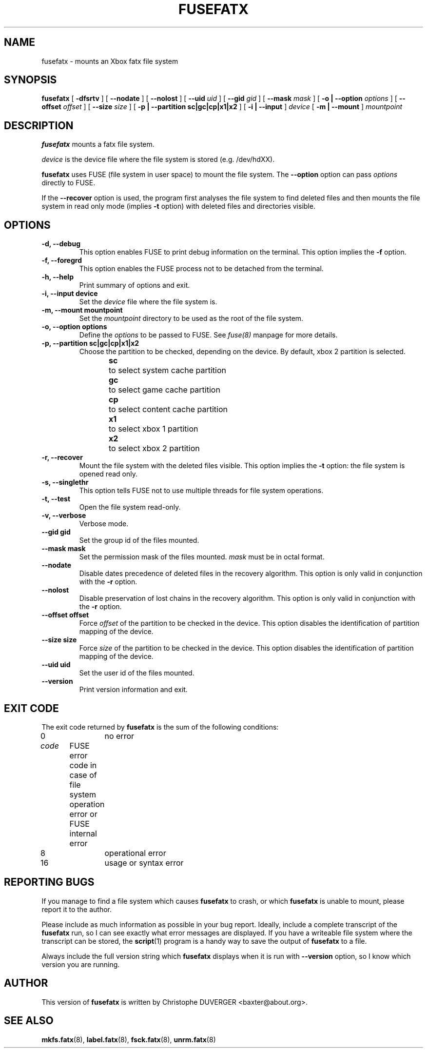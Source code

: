 .\" -*- nroff -*-
.\" Copyright 2013, 2014 by Christophe Duverger.  All Rights Reserved.
.\" This file may be copied under the terms of the GNU Public License.
.\" 
.TH FUSEFATX 8 "January  2014"
.SH NAME
fusefatx \- mounts an Xbox fatx file system
.SH SYNOPSIS
.B fusefatx
[
.B \-dfsrtv
]
[
.B \-\-nodate
]
[
.B \-\-nolost
]
[
.B \-\-uid
.I uid
]
[
.B \-\-gid
.I gid
]
[
.B \-\-mask
.I mask
]
[
.B \-o | \-\-option
.I options
]
[
.B \-\-offset
.I offset
]
[
.B \-\-size
.I size
]
[
.B \-p | \-\-partition sc|gc|cp|x1|x2
]
[
.B \-i | \-\-input
]
.I device
[
.B \-m | \-\-mount
]
.I mountpoint
.SH DESCRIPTION
.B fusefatx
mounts a fatx file system.
.PP
.I device
is the device file where the file system is stored (e.g. /dev/hdXX).
.PP
.B fusefatx
uses FUSE (file system in user space) to mount the file system. The
.B \-\-option
option can pass
.I options
directly to FUSE.
.PP
If the
.B \-\-recover
option is used, the program first analyses the file system to find deleted files and then mounts the file system in read only mode (implies
.B \-t
option) with deleted files and directories visible.
.SH OPTIONS
.TP
.B \-d, \-\-debug
This option enables FUSE to print debug information on the terminal. This option implies the
.B \-f
option.
.TP
.B \-f, \-\-foregrd
This option enables the FUSE process not to be detached from the terminal.
.TP
.B \-h, \-\-help
Print summary of options and exit.
.TP
.B \-i, \-\-input device
Set the
.I device
file where the file system is.
.TP
.B \-m, \-\-mount mountpoint
Set the
.I mountpoint
directory to be used as the root of the file system.
.TP
.B \-o, \-\-option options
Define the
.I options
to be passed to FUSE. See
.I fuse(8)
manpage for more details.
.TP
.B \-p, \-\-partition sc|gc|cp|x1|x2
Choose the partition to be checked, depending on the device. By default, xbox 2 partition is selected.
.br
.B sc
\	to select system cache partition
.br
.B gc
\	to select game cache partition
.br
.B cp
\	to select content cache partition
.br
.B x1
\	to select xbox 1 partition
.br
.B x2
\	to select xbox 2 partition
.TP
.B \-r, \-\-recover
Mount the file system with the deleted files visible. This option implies the
.B \-t
option: the file system is opened read only.
.TP
.B \-s, \-\-singlethr
This option tells FUSE not to use multiple threads for file system operations.
.TP
.B \-t, \-\-test
Open the file system read-only.
.TP
.B \-v, \-\-verbose
Verbose mode.
.TP
.B \-\-gid gid
Set the group id of the files mounted.
.TP
.B \-\-mask mask
Set the permission mask of the files mounted.
.I mask
must be in octal format.
.TP
.B \-\-nodate
Disable dates precedence of deleted files in the recovery algorithm. This option is only valid in conjunction with the
.B \-r
option.
.TP
.B \-\-nolost
Disable preservation of lost chains in the recovery algorithm. This option is only valid in conjunction with the
.B \-r
option.
.TP
.B \-\-offset offset
Force
.I offset
of the partition to be checked in the device. This option disables the identification of partition mapping of the device.
.TP
.B \-\-size size
Force
.I size
of the partition to be checked in the device. This option disables the identification of partition mapping of the device.
.TP
.B \-\-uid uid
Set the user id of the files mounted.
.TP
.B --version
Print version information and exit.
.SH EXIT CODE
The exit code returned by
.B fusefatx
is the sum of the following conditions:
.br
0\	\	no error
.br
.I
code
\	FUSE error code in case of file system operation error or FUSE internal error
.br
8\	\	operational error
.br
16\	\	usage or syntax error
.SH REPORTING BUGS
If you manage to find a file system which causes 
.B fusefatx
to crash, or which
.B fusefatx
is unable to mount, please report it to the author.
.PP
Please include as much information as possible in your bug report.
Ideally, include a complete transcript of the
.B fusefatx
run, so I can see exactly what error messages are displayed.  If you
have a writeable file system where the transcript can be stored, the 
.BR script (1)
program is a handy way to save the output of
.B fusefatx
to a file.
.PP
Always include the full version string which 
.B fusefatx
displays when it is run with
.B \-\-version
option, so I know which version you are running.
.SH AUTHOR
This version of
.B fusefatx
is written by Christophe DUVERGER <baxter@about.org>.
.SH SEE ALSO
.BR mkfs.fatx (8),
.BR label.fatx (8),
.BR fsck.fatx (8),
.BR unrm.fatx (8)
